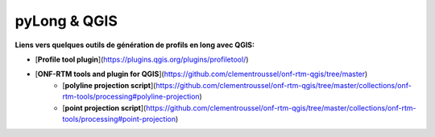 pyLong & QGIS
#############

**Liens vers quelques outils de génération de profils en long avec QGIS:**

- [**Profile tool plugin**](https://plugins.qgis.org/plugins/profiletool/)
- [**ONF-RTM tools and plugin for QGIS**](https://github.com/clementroussel/onf-rtm-qgis/tree/master)
    - [**polyline projection script**](https://github.com/clementroussel/onf-rtm-qgis/tree/master/collections/onf-rtm-tools/processing#polyline-projection)
    - [**point projection script**](https://github.com/clementroussel/onf-rtm-qgis/tree/master/collections/onf-rtm-tools/processing#point-projection)